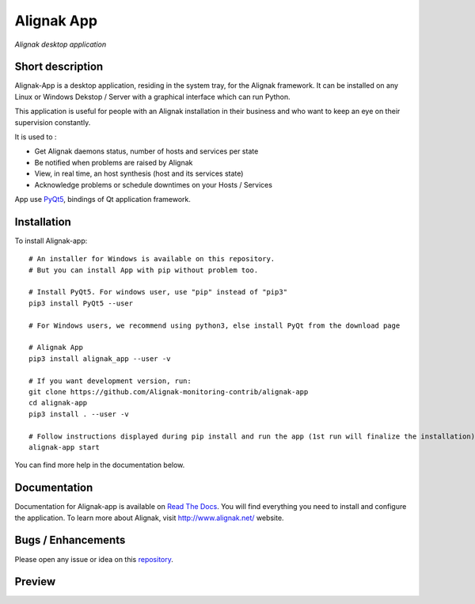 ===========
Alignak App
===========

*Alignak desktop application*

.. image:: https://travis-ci.org/Alignak-monitoring-contrib/alignak-app.svg?branch=develop
    :target: https://travis-ci.org/Alignak-monitoring-contrib/alignak-app
    :alt: Develop branch build status

.. image:: https://landscape.io/github/Alignak-monitoring-contrib/alignak-app/develop/landscape.svg?style=flat
   :target: https://landscape.io/github/Alignak-monitoring-contrib/alignak-app/develop
   :alt: Development code static analysis

.. image:: https://coveralls.io/repos/github/Alignak-monitoring-contrib/alignak-app/badge.svg?branch=develop&service=github
    :target: https://coveralls.io/github/Alignak-monitoring-contrib/alignak-app?branch=develop
    :alt: Development code coverage

.. image:: http://readthedocs.org/projects/alignak-app/badge/?version=latest
    :target: http://alignak-app.readthedocs.io/en/latest/?badge=latest
    :alt: Latest documentation Status

.. image:: http://readthedocs.org/projects/alignak-app/badge/?version=develop
    :target: http://alignak-app.readthedocs.io/en/develop/?badge=develop
    :alt: Development documentation Status

.. image:: https://badge.fury.io/py/alignak_app.svg
    :target: https://badge.fury.io/py/alignak_app
    :alt: Most recent PyPi version

.. image:: https://img.shields.io/badge/IRC-%23alignak-1e72ff.svg?style=flat
    :target: http://webchat.freenode.net/?channels=%23alignak
    :alt: Join the chat #alignak on freenode.net

.. image:: https://img.shields.io/badge/License-AGPL%20v3-blue.svg
    :target: http://www.gnu.org/licenses/agpl-3.0
    :alt: License AGPL v3

Short description
-----------------

Alignak-App is a desktop application, residing in the system tray, for the Alignak framework. It can be installed on any Linux or Windows Dekstop / Server with a graphical interface which can run Python.

This application is useful for people with an Alignak installation in their business and who want to keep an eye on their supervision constantly.

It is used to :

* Get Alignak daemons status, number of hosts and services per state
* Be notified when problems are raised by Alignak
* View, in real time, an host synthesis (host and its services state)
* Acknowledge problems or schedule downtimes on your Hosts / Services

App use `PyQt5 <https://www.riverbankcomputing.com/software/pyqt/intro>`_, bindings of Qt application framework.

Installation
------------

To install Alignak-app::

    # An installer for Windows is available on this repository.
    # But you can install App with pip without problem too.

    # Install PyQt5. For windows user, use "pip" instead of "pip3"
    pip3 install PyQt5 --user

    # For Windows users, we recommend using python3, else install PyQt from the download page

    # Alignak App
    pip3 install alignak_app --user -v

    # If you want development version, run:
    git clone https://github.com/Alignak-monitoring-contrib/alignak-app
    cd alignak-app
    pip3 install . --user -v

    # Follow instructions displayed during pip install and run the app (1st run will finalize the installation)
    alignak-app start


You can find more help in the documentation below.

Documentation
-------------

Documentation for Alignak-app is available on `Read The Docs <http://alignak-app.readthedocs.io/en/develop/index.html>`_.
You will find everything you need to install and configure the application.
To learn more about Alignak, visit `http://www.alignak.net/ <http://www.alignak.net/>`_ website.

Bugs / Enhancements
-------------------

Please open any issue or idea on this `repository <https://github.com/Alignak-monitoring-contrib/alignak-app/issues>`_.

Preview
-------

.. image:: https://raw.githubusercontent.com/Alignak-monitoring-contrib/alignak-app/develop/docs/image/preview.png
